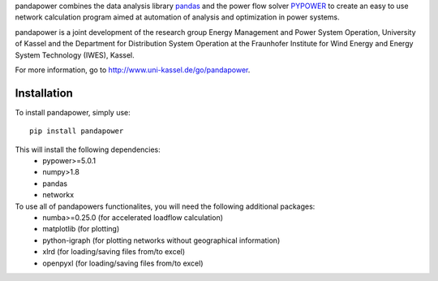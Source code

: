 pandapower combines the data analysis library `pandas <http://pandas.pydata.org>`_ and the power flow solver `PYPOWER <https://pypi.python.org/pypi/PYPOWER>`_ to create an easy to use network calculation program
aimed at automation of analysis and optimization in power systems.

pandapower is a joint development of the research group Energy Management and Power System Operation, University of Kassel and the Department for Distribution System
Operation at the Fraunhofer Institute for Wind Energy and Energy System Technology (IWES), Kassel.

For more information, go to `<http://www.uni-kassel.de/go/pandapower>`_.

Installation
==============
To install pandapower, simply use: ::

    pip install pandapower

This will install the following dependencies:
    - pypower>=5.0.1
    - numpy>1.8
    - pandas
    - networkx
    
To use all of pandapowers functionalites, you will need the following additional packages:
    - numba>=0.25.0 (for accelerated loadflow calculation)
    - matplotlib (for plotting)
    - python-igraph (for plotting networks without geographical information)
    - xlrd (for loading/saving files from/to excel)
    - openpyxl (for loading/saving files from/to excel)